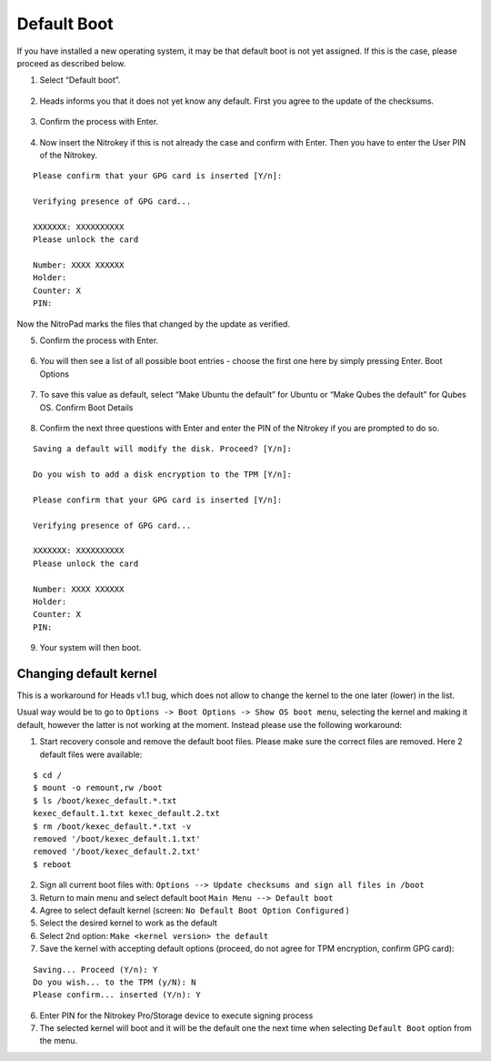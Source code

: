 Default Boot
============

If you have installed a new operating system, it may be that default
boot is not yet assigned. If this is the case, please proceed as
described below.

1. Select “Default boot”.

.. figure:: /x230/images/default-boot/1.jpg
   :alt: img1



2. Heads informs you that it does not yet know any default. First you
   agree to the update of the checksums.

.. figure:: /x230/images/default-boot/2.jpg
   :alt: img2



3. Confirm the process with Enter.

.. figure:: /x230/images/default-boot/3.jpg
   :alt: img3



4. Now insert the Nitrokey if this is not already the case and confirm
   with Enter. Then you have to enter the User PIN of the Nitrokey.

::

       Please confirm that your GPG card is inserted [Y/n]:

       Verifying presence of GPG card...

       XXXXXXX: XXXXXXXXXX
       Please unlock the card

       Number: XXXX XXXXXX
       Holder: 
       Counter: X
       PIN: 

Now the NitroPad marks the files that changed by the update as verified.

5. Confirm the process with Enter.

.. figure:: /x230/images/default-boot/4.jpg
   :alt: img4



6. You will then see a list of all possible boot entries - choose the
   first one here by simply pressing Enter. Boot Options

.. figure:: /x230/images/NitroPad-boot-options.jpeg
   :alt: img5



7. To save this value as default, select “Make Ubuntu the default” for
   Ubuntu or “Make Qubes the default” for Qubes OS. Confirm Boot Details

.. figure:: /x230/images/NitroPad-confirm-boot-details.jpeg
   :alt: img6



8. Confirm the next three questions with Enter and enter the PIN of the
   Nitrokey if you are prompted to do so.

::

       Saving a default will modify the disk. Proceed? [Y/n]:

       Do you wish to add a disk encryption to the TPM [Y/n]:

       Please confirm that your GPG card is inserted [Y/n]:

       Verifying presence of GPG card...

       XXXXXXX: XXXXXXXXXX
       Please unlock the card

       Number: XXXX XXXXXX
       Holder: 
       Counter: X
       PIN:

9. Your system will then boot.

Changing default kernel
-----------------------

This is a workaround for Heads v1.1 bug, which does not allow to change
the kernel to the one later (lower) in the list.

Usual way would be to go to
``Options -> Boot Options -> Show OS boot menu``, selecting the kernel
and making it default, however the latter is not working at the moment.
Instead please use the following workaround:

1. Start recovery console and remove the default boot files. Please make
   sure the correct files are removed. Here 2 default files were
   available:

::

   $ cd /
   $ mount -o remount,rw /boot
   $ ls /boot/kexec_default.*.txt
   kexec_default.1.txt kexec_default.2.txt
   $ rm /boot/kexec_default.*.txt -v
   removed '/boot/kexec_default.1.txt'
   removed '/boot/kexec_default.2.txt'
   $ reboot

2. Sign all current boot files with:
   ``Options --> Update checksums and sign all files in /boot``
3. Return to main menu and select default boot
   ``Main Menu --> Default boot``
4. Agree to select default kernel (screen:
   ``No Default Boot Option Configured`` )
5. Select the desired kernel to work as the default
6. Select 2nd option: ``Make <kernel version> the default``
7. Save the kernel with accepting default options (proceed, do not agree
   for TPM encryption, confirm GPG card):

::

   Saving... Proceed (Y/n): Y
   Do you wish... to the TPM (y/N): N
   Please confirm... inserted (Y/n): Y

6. Enter PIN for the Nitrokey Pro/Storage device to execute signing
   process
7. The selected kernel will boot and it will be the default one the next
   time when selecting ``Default Boot`` option from the menu.
